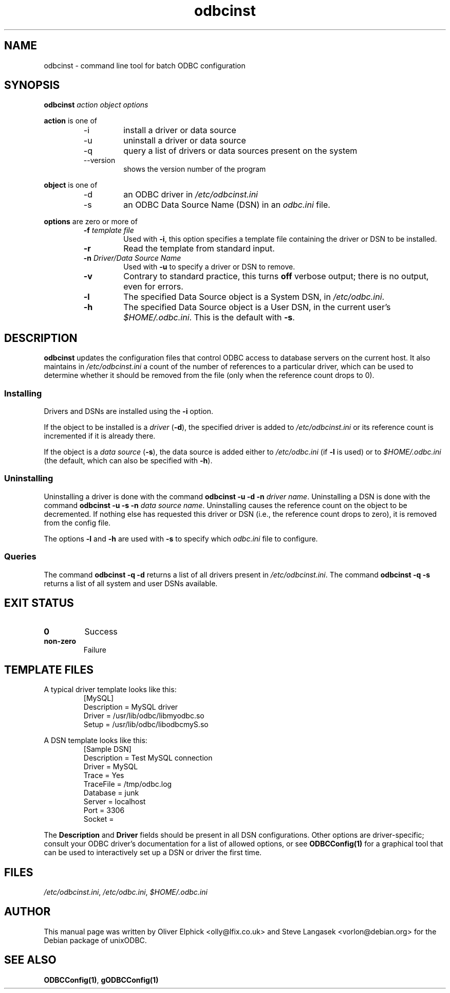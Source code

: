 .TH odbcinst 1 "2nd Mar 2002" UnixODBC "UnixODBC Reference"
.SH NAME
odbcinst \- command line tool for batch ODBC configuration
.SH SYNOPSIS
.B odbcinst 
.I action object options
.PP
.B action
is one of
.RS
.IP -i
install a driver or data source
.IP -u
uninstall a driver or data source
.IP -q
query a list of drivers or data sources present on the system
.IP --version
shows the version number of the program
.RE
.PP
.B object
is one of
.RS
.IP -d
an ODBC driver in
.I /etc/odbcinst.ini
.IP -s
an ODBC Data Source Name (DSN) in an
.I odbc.ini
file.
.RE
.PP
.B options
are zero or more of
.RS
.TP
.BI "-f " "template file"
Used with 
.BR -i ,
this option specifies a template file containing the driver or DSN 
to be installed.
.TP
.B -r
Read the template from standard input.
.TP
.BI "-n " "Driver/Data Source Name"
Used with 
.B -u
to specify a driver or DSN to remove.
.TP
.B -v
Contrary to standard practice, this turns
.B off
verbose output; there is no output, even for errors.
.TP
.B -l
The specified Data Source object is a System DSN, in
.IR /etc/odbc.ini .
.TP
.B -h
The specified Data Source object is a User DSN, in the current user's
.IR $HOME/.odbc.ini .
This is the default with 
.BR -s .
.RE
.SH DESCRIPTION
.B odbcinst
updates the configuration files that control ODBC access to database
servers on the current host.  It also maintains in 
.I /etc/odbcinst.ini
a count of the number of references to a particular driver, which can be
used to determine whether it should be removed from the file (only when
the reference count drops to 0).
.SS Installing
Drivers and DSNs are installed using the
.B -i
option.
.PP
If the object to be installed is a
.I driver
.RB ( -d ),
the specified driver is added to
.I /etc/odbcinst.ini
or its reference count is incremented if it is already there.
.PP
If the object is a
.I data source
.RB ( -s ),
the data source is added either to 
.I /etc/odbc.ini
(if 
.B -l
is used) or to
.I $HOME/.odbc.ini
(the default, which can also be specified with
.B -h\fP).
.SS Uninstalling
Uninstalling a driver is done with the command
.B odbcinst -u -d -n
.IR " driver name" .
Uninstalling a DSN is done with the command
.B odbcinst -u -s -n
.IR " data source name" .
Uninstalling causes the reference count on the object to be decremented.  
If nothing else has requested this driver or DSN (i.e., the reference
count drops to zero), it is removed from the config file.
.PP
The options
.BR -l " and " -h
are used with
.B -s
to specify which 
.I odbc.ini
file to configure.
.SS Queries
The command
.B odbcinst -q -d
returns a list of all drivers present in
.IR /etc/odbcinst.ini .
The command
.B odbcinst -q -s
returns a list of all system and user DSNs available.
.SH EXIT STATUS
.TP
.B 0
Success
.TP
.B non-zero
Failure
.SH TEMPLATE FILES
A typical driver template looks like this:
.RS
 [MySQL]
 Description     = MySQL driver
 Driver          = /usr/lib/odbc/libmyodbc.so
 Setup           = /usr/lib/odbc/libodbcmyS.so
.RE
.PP
A DSN template looks like this:
.RS
 [Sample DSN]
 Description         = Test MySQL connection
 Driver              = MySQL
 Trace               = Yes
 TraceFile           = /tmp/odbc.log
 Database            = junk
 Server              = localhost
 Port                = 3306
 Socket              = 
.RE
.PP
The
.BR "Description " and " Driver"
fields should be present in all DSN configurations.  Other options are 
driver-specific; consult your ODBC driver's documentation for a list of
allowed options, or see
.B ODBCConfig(1)
for a graphical tool that can be used to interactively set up a DSN or 
driver the first time.
.SH FILES
.IR /etc/odbcinst.ini ", " /etc/odbc.ini ", " $HOME/.odbc.ini
.SH AUTHOR
This manual page was written by Oliver Elphick <olly@lfix.co.uk> and 
Steve Langasek <vorlon@debian.org> for the Debian package of unixODBC.
.SH SEE ALSO
.BR ODBCConfig(1) ", " gODBCConfig(1)
